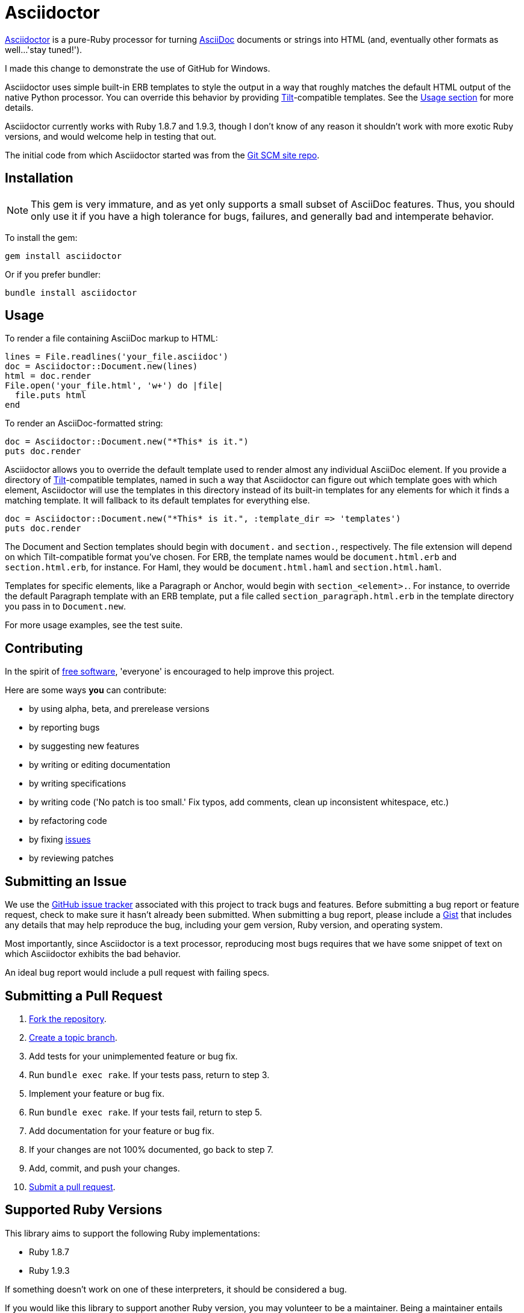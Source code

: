[float]
Asciidoctor
===========
:gitscm-next: https://github.com/github/gitscm-next
:tilt: https://github.com/rtomayko/tilt
:freesoftware: http://www.fsf.org/licensing/essays/free-sw.html
:issues: https://github.com/erebor/asciidoctor/issues
:gist: https://gist.github.com
:fork: http://help.github.com/fork-a-repo/
:branch: http://learn.github.com/p/branching.html
:pr: http://help.github.com/send-pull-requests/
:license: https://github.com/erebor/asciidoctor/blob/master/LICENSE

http://github.com/erebor/asciidoctor[Asciidoctor] is a pure-Ruby
processor for turning
http://www.methods.co.nz/asciidoc/index.html[AsciiDoc] documents or
strings into HTML (and, eventually other formats as well...'stay
tuned!').

I made this change to demonstrate the use of GitHub for Windows.

Asciidoctor uses simple built-in ERB templates to style the output in
a way that roughly matches the default HTML output of the native
Python processor. You can override this behavior by providing
{tilt}[Tilt]-compatible templates. See the xref:usage[Usage section]
for more details.

Asciidoctor currently works with Ruby 1.8.7 and 1.9.3, though I don't
know of any reason it shouldn't work with more exotic Ruby versions,
and would welcome help in testing that out.

The initial code from which Asciidoctor started was from the
{gitscm-next}[Git SCM site repo].

== Installation

NOTE: This gem is very immature, and as yet only supports a small
subset of AsciiDoc features. Thus, you should only use it if you have
a high tolerance for bugs, failures, and generally bad and intemperate
behavior.

To install the gem:

 gem install asciidoctor

Or if you prefer bundler:

 bundle install asciidoctor

== Usage

To render a file containing AsciiDoc markup to HTML:

 lines = File.readlines('your_file.asciidoc')
 doc = Asciidoctor::Document.new(lines)
 html = doc.render
 File.open('your_file.html', 'w+') do |file|
   file.puts html
 end

To render an AsciiDoc-formatted string:

 doc = Asciidoctor::Document.new("*This* is it.")
 puts doc.render

Asciidoctor allows you to override the default template used to render
almost any individual AsciiDoc element. If you provide a directory of
{tilt}[Tilt]-compatible templates, named in such a way that Asciidoctor
can figure out which template goes with which element, Asciidoctor will
use the templates in this directory instead of its built-in templates
for any elements for which it finds a matching template. It will
fallback to its default templates for everything else.

 doc = Asciidoctor::Document.new("*This* is it.", :template_dir => 'templates')
 puts doc.render

The Document and Section templates should begin with `document.` and
`section.`, respectively. The file extension will depend on which
Tilt-compatible format you've chosen. For ERB, the template names would be
`document.html.erb` and `section.html.erb`, for instance. For Haml, they
would be `document.html.haml` and `section.html.haml`.

Templates for specific elements, like a Paragraph or Anchor, would begin
with `section_<element>.`. For instance, to override the default Paragraph
template with an ERB template, put a file called `section_paragraph.html.erb`
in the template directory you pass in to `Document.new`.

For more usage examples, see the test suite.

== Contributing

In the spirit of {freesoftware}[free software], 'everyone' is
encouraged to help improve this project.

Here are some ways *you* can contribute:

* by using alpha, beta, and prerelease versions
* by reporting bugs
* by suggesting new features
* by writing or editing documentation
* by writing specifications
* by writing code ('No patch is too small.' Fix typos, add comments,
  clean up inconsistent whitespace, etc.)
* by refactoring code
* by fixing {issues}[issues]
* by reviewing patches

== Submitting an Issue

We use the {issues}[GitHub issue tracker] associated with this project
to track bugs and features.  Before submitting a bug report or feature
request, check to make sure it hasn't already been submitted. When
submitting a bug report, please include a {gist}[Gist] that includes
any details that may help reproduce the bug, including your gem
version, Ruby version, and operating system.

Most importantly, since Asciidoctor is a text processor, reproducing
most bugs requires that we have some snippet of text on which
Asciidoctor exhibits the bad behavior.

An ideal bug report would include a pull request with failing specs.

== Submitting a Pull Request

. {fork}[Fork the repository].
. {branch}[Create a topic branch].
. Add tests for your unimplemented feature or bug fix.
. Run `bundle exec rake`. If your tests pass, return to step 3.
. Implement your feature or bug fix.
. Run `bundle exec rake`. If your tests fail, return to step 5.
. Add documentation for your feature or bug fix.
. If your changes are not 100% documented, go back to step 7.
. Add, commit, and push your changes.
. {pr}[Submit a pull request].


== Supported Ruby Versions

This library aims to support the following Ruby implementations:

* Ruby 1.8.7
* Ruby 1.9.3

If something doesn't work on one of these interpreters, it should be
considered a bug.

If you would like this library to support another Ruby version, you
may volunteer to be a maintainer. Being a maintainer entails making
sure all tests run and pass on that implementation. When something
breaks on your implementation, you will be personally responsible for
providing patches in a timely fashion. If critical issues for a
particular implementation exist at the time of a major release,
support for that Ruby version may be dropped.

== Copyright

Copyright (c) 2012 Ryan Waldron.
See {license}[LICENSE] for details.
